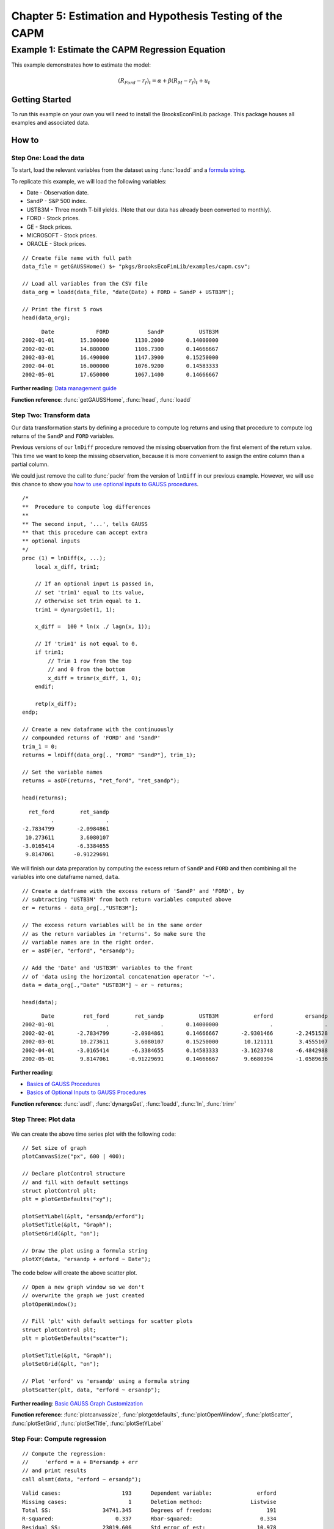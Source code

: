 Chapter 5: Estimation and Hypothesis Testing of the CAPM
==================================================================================


Example 1: Estimate the CAPM Regression Equation
--------------------------------------------------

This example demonstrates how to estimate the model:

.. math:: (R_{Ford} - r_f)_t = \alpha + \beta(R_M - r_f)_t + u_t


Getting Started
++++++++++++++++++++++++++++++++++++++++++
To run this example on your own you will need to install the BrooksEconFinLib package. This package houses all examples and associated data.


How to
++++++++++++++++++++++++++++++++++++++++++

Step One: Load the data
^^^^^^^^^^^^^^^^^^^^^^^^^^^
To start, load the relevant variables from the dataset using :func:`loadd` and a `formula string <https://www.aptech.com/resources/tutorials/loading-variables-from-a-file/>`_.

To replicate this example, we will load the following variables:

* Date - Observation date.
* SandP - S&P 500 index.
* USTB3M - Three month T-bill yields. (Note that our data has already been converted to monthly).
* FORD - Stock prices.
* GE - Stock prices.
* MICROSOFT - Stock prices. 
* ORACLE - Stock prices.

::

    // Create file name with full path
    data_file = getGAUSSHome() $+ "pkgs/BrooksEcoFinLib/examples/capm.csv";

    // Load all variables from the CSV file
    data_org = loadd(data_file, "date(Date) + FORD + SandP + USTB3M");

    // Print the first 5 rows
    head(data_org);


::

            Date             FORD            SandP           USTB3M 
      2002-01-01        15.300000        1130.2000       0.14000000 
      2002-02-01        14.880000        1106.7300       0.14666667 
      2002-03-01        16.490000        1147.3900       0.15250000 
      2002-04-01        16.000000        1076.9200       0.14583333 
      2002-05-01        17.650000        1067.1400       0.14666667


**Further reading**: `Data management guide <https://docs.aptech.com/gauss/data-management.html>`_

**Function reference**: :func:`getGAUSSHome`, :func:`head`, :func:`loadd`

Step Two: Transform data
^^^^^^^^^^^^^^^^^^^^^^^^^^^

Our data transformation starts by defining a procedure to compute log returns and using that procedure to compute log returns of the ``SandP`` and ``FORD`` variables.

Previous versions of our ``lnDiff`` procedure removed the missing observation from the first element of the return value. This time we want to keep the missing observation, because it is more convenient to assign the entire column than a partial column.

We could just remove the call to :func:`packr` from the version of ``lnDiff`` in our previous example. However, we will use this chance to show you `how to use optional inputs to GAUSS procedures <https://www.aptech.com/blog/the-basics-of-optional-arguments-in-gauss-procedures/>`_.

::

    /*
    **  Procedure to compute log differences
    **
    ** The second input, '...', tells GAUSS
    ** that this procedure can accept extra
    ** optional inputs
    */
    proc (1) = lnDiff(x, ...);
        local x_diff, trim1;
        
        // If an optional input is passed in,
        // set 'trim1' equal to its value,
        // otherwise set trim equal to 1.
        trim1 = dynargsGet(1, 1);
        
        x_diff =  100 * ln(x ./ lagn(x, 1)); 
        
        // If 'trim1' is not equal to 0.
        if trim1;
            // Trim 1 row from the top
            // and 0 from the bottom
            x_diff = trimr(x_diff, 1, 0);
        endif;
        
        retp(x_diff);
    endp;
    
    // Create a new dataframe with the continuously
    // compounded returns of 'FORD' and 'SandP'
    trim_1 = 0;
    returns = lnDiff(data_org[., "FORD" "SandP"], trim_1);
    
    // Set the variable names
    returns = asDF(returns, "ret_ford", "ret_sandp");
    
    head(returns);

::

         ret_ford        ret_sandp
                .                .
       -2.7834799       -2.0984861
        10.273611        3.6080107
       -3.0165414       -6.3384655
        9.8147061      -0.91229691


We will finish our data preparation by computing the excess return of ``SandP`` and ``FORD`` and then combining all the variables into one dataframe named, ``data``.

::

    // Create a datframe with the excess return of 'SandP' and 'FORD', by
    // subtracting 'USTB3M' from both return variables computed above
    er = returns - data_org[.,"USTB3M"]; 

    // The excess return variables will be in the same order
    // as the return variables in 'returns'. So make sure the
    // variable names are in the right order.
    er = asDF(er, "erford", "ersandp");
    
    // Add the 'Date' and 'USTB3M' variables to the front
    // of 'data using the horizontal concatenation operator '~'.
    data = data_org[.,"Date" "USTB3M"] ~ er ~ returns;
    
    head(data);

::

            Date         ret_ford        ret_sandp           USTB3M           erford          ersandp
      2002-01-01                .                .       0.14000000                .                .
      2002-02-01       -2.7834799       -2.0984861       0.14666667       -2.9301466       -2.2451528
      2002-03-01        10.273611        3.6080107       0.15250000        10.121111        3.4555107
      2002-04-01       -3.0165414       -6.3384655       0.14583333       -3.1623748       -6.4842988
      2002-05-01        9.8147061      -0.91229691       0.14666667        9.6680394       -1.0589636


**Further reading**: 

* `Basics of GAUSS Procedures <https://www.aptech.com/blog/basics-of-gauss-procedures/>`_
* `Basics of Optional Inputs to GAUSS Procedures <https://www.aptech.com/blog/the-basics-of-optional-arguments-in-gauss-procedures/>`_

**Function reference**: :func:`asdf`, :func:`dynargsGet`, :func:`loadd`, :func:`ln`, :func:`trimr`

Step Three: Plot data
^^^^^^^^^^^^^^^^^^^^^^^^^

.. figure:: _static/images/brooks-erfordersandp-xy.jpg
   :scale: 50 %

We can create the above time series plot with the following code:

::

    // Set size of graph
    plotCanvasSize("px", 600 | 400);

    // Declare plotControl structure
    // and fill with default settings
    struct plotControl plt;
    plt = plotGetDefaults("xy");

    plotSetYLabel(&plt, "ersandp/erford");
    plotSetTitle(&plt, "Graph");
    plotSetGrid(&plt, "on");

    // Draw the plot using a formula string
    plotXY(data, "ersandp + erford ~ Date");



.. figure:: _static/images/brooks-erfordersandp-scatter.jpg
   :scale: 50 %

The code below will create the above scatter plot.

::

    // Open a new graph window so we don't
    // overwrite the graph we just created
    plotOpenWindow();
    
    // Fill 'plt' with default settings for scatter plots
    struct plotControl plt;
    plt = plotGetDefaults("scatter");
    
    plotSetTitle(&plt, "Graph");
    plotSetGrid(&plt, "on");
    
    // Plot 'erford' vs 'ersandp' using a formula string
    plotScatter(plt, data, "erford ~ ersandp");


**Further reading**: `Basic GAUSS Graph Customization <https://www.aptech.com/resources/tutorials/basic-graph-with-programmatic-customization/>`_

**Function reference**: :func:`plotcanvassize`, :func:`plotgetdefaults`, :func:`plotOpenWindow`, :func:`plotScatter`, :func:`plotSetGrid`, :func:`plotSetTitle`, :func:`plotSetYLabel`

Step Four: Compute regression
^^^^^^^^^^^^^^^^^^^^^^^^^^^^^^^

::

    // Compute the regression:
    //     'erford = a + B*ersandp + err
    // and print results
    call olsmt(data, "erford ~ ersandp");

::

    Valid cases:                   193      Dependent variable:              erford
    Missing cases:                   1      Deletion method:               Listwise
    Total SS:                34741.345      Degrees of freedom:                 191
    R-squared:                   0.337      Rbar-squared:                     0.334
    Residual SS:             23019.606      Std error of est:                10.978
    F(1,191):                   97.258      Probability of F:                 0.000
    
                             Standard                 Prob   Standardized  Cor with
    Variable     Estimate      Error      t-value     >|t|     Estimate    Dep Var
    -------------------------------------------------------------------------------
    
    CONSTANT    -0.955984    0.793085     -1.2054     0.230       ---         ---   
    ersandp       1.88976     0.19162     9.86197     0.000    0.580862    0.580862

**Function reference**: :func:`olsmt`
